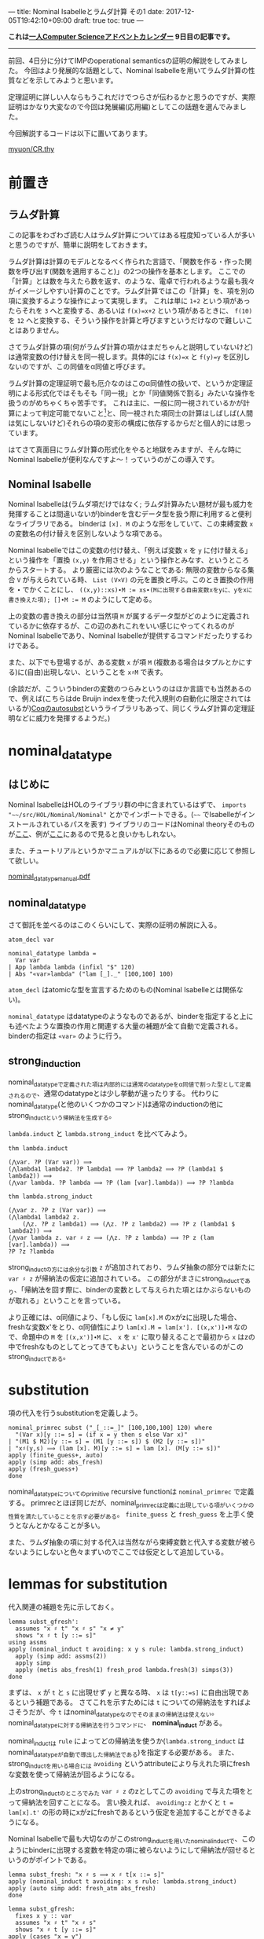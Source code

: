 ---
title: Nominal Isabelleとラムダ計算 その1
date: 2017-12-05T19:42:10+09:00
draft: true
toc: true
---

*これは[[https://qiita.com/advent-calendar/2017/myuon_myon_cs][一人Computer Scienceアドベントカレンダー]] 9日目の記事です。*

-----

前回、4日分に分けてIMPのoperational semanticsの証明の解説をしてみました。
今回はより発展的な話題として、Nominal Isabelleを用いてラムダ計算の性質などを示してみようと思います。

定理証明に詳しい人ならもうこれだけでつらさが伝わるかと思うのですが、実際証明はかなり大変なので今回は発展編(応用編)としてこの話題を選んでみました。

今回解説するコードは以下に置いてあります。

[[https://gist.github.com/myuon/6ac863426d27f5d4df3a4dea4112eb7d][myuon/CR.thy]]

* 前置き

** ラムダ計算

この記事をわざわざ読む人はラムダ計算についてはある程度知っている人が多いと思うのですが、簡単に説明をしておきます。

ラムダ計算は計算のモデルとなるべく作られた言語で、「関数を作る・作った関数を呼び出す(関数を適用すること)」の2つの操作を基本とします。
ここでの「計算」とは数を与えたら数を返す、のような、電卓で行われるような最も我々がイメージしやすい計算のことです。ラムダ計算ではこの「計算」を、項を別の項に変換するような操作によって実現します。
これは単に ~1+2~ という項があったらそれを ~3~ へと変換する、あるいは ~f(x)=x+2~ という項があるときに、 ~f(10)~ を ~12~ へと変換する、そういう操作を計算と呼びますというだけなので難しいことはありません。

さてラムダ計算の項(何がラムダ計算の項かはまだちゃんと説明していないけど)は通常変数の付け替えを同一視します。具体的には ~f(x)=x~ と ~f(y)=y~ を区別しないのですが、この同値をα同値と呼びます。

ラムダ計算の定理証明で最も厄介なのはこのα同値性の扱いで、というか定理証明による形式化ではそもそも「同一視」とか「同値関係で割る」みたいな操作を扱うのがめちゃくちゃ苦手です。
これは主に、一般に同一視されているかが計算によって判定可能でないこと[fn:1]と、同一視された項同士の計算はしばしば(人間は気にしないけど)それらの項の変形の構成に依存するからだと個人的には思っています。

はてさて真面目にラムダ計算の形式化をやると地獄をみますが、そんな時にNominal Isabelleが便利なんですよ〜！っていうのがこの導入です。

** Nominal Isabelle

Nominal Isabelleは(ラムダ項だけではなく; ラムダ計算みたい題材が最も威力を発揮することは間違いないが)binderを含むデータ型を扱う際に利用すると便利なライブラリである。
binderは ~[x]. M~ のような形をしていて、この束縛変数 ~x~ の変数名の付け替えを区別しないような項である。

Nominal Isabelleではこの変数の付け替え、「例えば変数 ~x~ を ~y~ に付け替える」という操作を「置換 ~(x,y)~ を作用させる」という操作とみなす、というところからスタートする。
より厳密には次のようなことである: 無限の変数からなる集合 ~V~ が与えられている時、 ~List (V×V)~ の元を置換と呼ぶ。このとき置換の作用を ~∙~ でかくことにし、 ~((x,y)::xs)∙M := xs∙(Mに出現する自由変数xをyに、yをxに書き換えた項); []∙M := M~ のようにして定める。

上の変数の書き換えの部分は当然項 ~M~ が属するデータ型がどのように定義されているかに依存するが、この辺のあれこれをいい感じにやってくれるのがNominal Isabelleであり、Nominal Isabelleが提供するコマンドだったりするわけである。

また、以下でも登場するが、ある変数 ~x~ が項 ~M~ (複数ある場合はタプルとかにする)に(自由)出現しない、ということを ~x♯M~ で表す。

(余談だが、こういうbinderの変数のつらみというのはほか言語でも当然あるので、例えば(こちらはde Bruijn indexを使った代入規則の自動化に限定されてはいるが)[[https://www.ps.uni-saarland.de/autosubst/][Coqのautosubst]]というライブラリもあって、同じくラムダ計算の定理証明などに威力を発揮するようだ。)

* nominal_datatype

** はじめに

Nominal IsabelleはHOLのライブラリ群の中に含まれているはずで、 =imports "~~/src/HOL/Nominal/Nominal"= とかでインポートできる。(=~~= でIsabelleがインストールされているパスを表す)
ライブラリのコードはNominal theoryそのものが[[https://isabelle.in.tum.de/dist/library/HOL/HOL-Nominal/index.html][ここ]]、例が[[https://isabelle.in.tum.de/dist/library/HOL/HOL-Nominal-Examples/index.html][ここ]]にあるので見ると良いかもしれない。

また、チュートリアルというかマニュアルが以下にあるので必要に応じて参照して欲しい。

[[https://nms.kcl.ac.uk/christian.urban/Nominal/manual/nominal_datatype_manual.pdf][nominal_datatype_manual.pdf]]

** nominal_datatype

さて御託を並べるのはこのくらいにして、実際の証明の解説に入る。

#+BEGIN_SRC text
  atom_decl var

  nominal_datatype lambda =
    Var var
  | App lambda lambda (infixl "$" 120)
  | Abs "«var»lambda" ("lam [_]._" [100,100] 100)
#+END_SRC

~atom_decl~ はatomicな型を宣言するためのもの(Nominal Isabelleとは関係ない)。

~nominal_datatype~ はdatatypeのようなものであるが、binderを指定すると上にも述べたような置換の作用と関連する大量の補題が全て自動で定義される。
binderの指定は ~«var»~ のように行う。

** strong_induction

nominal_datatypeで定義された項は内部的には通常のdatatypeをα同値で割った型として定義されるので、通常のdatatypeとは少し挙動が違ったりする。
代わりにnominal_datatype(と他のいくつかのコマンド)は通常のinductionの他にstrong_inductという帰納法を生成する。

~lambda.induct~ と ~lambda.strong_induct~ を比べてみよう。

#+BEGIN_SRC text
  thm lambda.induct

  (⋀var. ?P (Var var)) ⟹
  (⋀lambda1 lambda2. ?P lambda1 ⟹ ?P lambda2 ⟹ ?P (lambda1 $ lambda2)) ⟹
  (⋀var lambda. ?P lambda ⟹ ?P (lam [var].lambda)) ⟹ ?P ?lambda

  thm lambda.strong_induct

  (⋀var z. ?P z (Var var)) ⟹
  (⋀lambda1 lambda2 z.
      (⋀z. ?P z lambda1) ⟹ (⋀z. ?P z lambda2) ⟹ ?P z (lambda1 $ lambda2)) ⟹
  (⋀var lambda z. var ♯ z ⟹ (⋀z. ?P z lambda) ⟹ ?P z (lam [var].lambda)) ⟹
  ?P ?z ?lambda
#+END_SRC

strong_inductの方には余分な引数 ~z~ が追加されており、ラムダ抽象の部分では新たに ~var ♯ z~ が帰納法の仮定に追加されている。
この部分がまさにstrong_inductであり、「帰納法を回す際に、binderの変数として与えられた項とはかぶらないものが取れる」ということを言っている。

より正確には、α同値により、「もし仮に ~lam[x].M~ のxがzに出現した場合、freshな変数x'をとり、α同値性により ~lam[x].M = lam[x']. [(x,x')]∙M~ なので、命題中の ~M~ を ~[(x,x')]∙M~ に、 ~x~ を ~x'~ に取り替えることで最初から ~x~ はzの中でfreshなものとしてとってきてもよい」ということを含んでいるのがこのstrong_inductである。

* substitution

項の代入を行うsubstitutionを定義しよう。

#+BEGIN_SRC text
  nominal_primrec subst ("_[_::=_]" [100,100,100] 120) where
    "(Var x)[y ::= s] = (if x = y then s else Var x)"
  | "(M1 $ M2)[y ::= s] = (M1 [y ::= s]) $ (M2 [y ::= s])"
  | "x♯(y,s) ⟹ (lam [x]. M)[y ::= s] = lam [x]. (M[y ::= s])"
  apply (finite_guess+, auto)
  apply (simp add: abs_fresh)
  apply (fresh_guess+)
  done
#+END_SRC

nominal_datatypeについてのprimitive recursive functionは ~nominal_primrec~ で定義する。
primrecとほぼ同じだが、nominal_primrecは定義に出現している項がいくつかの性質を満たしていることを示す必要がある。 ~finite_guess~ と ~fresh_guess~ を上手く使うとなんとかなることが多い。

また、ラムダ抽象の項に対する代入は当然ながら束縛変数と代入する変数が被らないようにしないと色々まずいのでここでは仮定として追加している。


* lemmas for substitution

代入関連の補題を先に示しておく。

#+BEGIN_SRC text
  lemma subst_gfresh':
    assumes "x ♯ t" "x ♯ s" "x ≠ y"
    shows "x ♯ t [y ::= s]"
  using assms
  apply (nominal_induct t avoiding: x y s rule: lambda.strong_induct)
    apply (simp add: assms(2))
    apply simp
    apply (metis abs_fresh(1) fresh_prod lambda.fresh(3) simps(3))
  done
#+END_SRC

まずは、 ~x~ が ~t~ と ~s~ に出現せず ~y~ と異なる時、 ~x~ は ~t[y::=s]~ に自由出現であるという補題である。
さてこれを示すためには ~t~ についての帰納法をすればよさそうだが、今 ~t~ はnominal_datatypeなのでそのままの帰納法は使えない。nominal_datatypeに対する帰納法を行うコマンドに、 *nominal_induct* がある。

nominal_inductは ~rule~ によってどの帰納法を使うか(~lambda.strong_induct~ はnominal_datatypeが自動で導出した帰納法である)を指定する必要がある。
また、strong_inductを用いる場合には ~avoiding~ というattributeにより与えれた項にfreshな変数を使って帰納法が回るようになる。

上のstrong_inductのところでみた ~var ♯ z~ のzとしてこの ~avoiding~ で与えた項をとって帰納法を回すことになる。
言い換えれば、 ~avoiding:z~ とかくと ~t = lam[x].t'~ の形の時にxがzにfreshであるという仮定を追加することができるようになる。


Nominal Isabelleで最も大切なのがこのstrong_inductを用いたnominal_inductで、このようにbinderに出現する変数を特定の項に被らないようにして帰納法が回せるというのがポイントである。

#+BEGIN_SRC text
  lemma subst_fresh: "x ♯ s ⟹ x ♯ t[x ::= s]"
  apply (nominal_induct t avoiding: x s rule: lambda.strong_induct)
  apply (auto simp add: fresh_atm abs_fresh)
  done

  lemma subst_gfresh:
    fixes x y :: var
    assumes "x ♯ t" "x ♯ s"
    shows "x ♯ t [y ::= s]"
  apply (cases "x = y")
    using assms(2) subst_fresh apply blast
    using assms(1) assms(2) subst_gfresh' apply auto
  done

  lemma no_subst: "x ♯ t ⟹ t[x ::= s] = t"
  apply (nominal_induct t avoiding: x s rule: lambda.strong_induct)
    apply (simp add: fresh_atm)
    apply simp
    apply (simp add: abs_fresh(1) fresh_atm)
  done

  lemma substitution:
    assumes "x ≠ y" "x ♯ L"
    shows "M [x ::= N] [y ::= L] = M [y ::= L] [x ::= N [y ::= L]]"
  using assms 
  apply (nominal_induct M avoiding: x y N L rule: lambda.strong_induct)
    apply (simp add: no_subst)
    apply simp
    apply (simp add: fresh_atm subst_gfresh')
  done
#+END_SRC

あとの補題はさらっと見るだけにしよう。

どれも基本的な補題であるが、最後のsubstitution lemmaは割とよく使われる重要な性質である。
ステートメント自体は有名だが仮定にxとyが異なること、そしてxがLにfreshなことが必要であることに注意しよう。

* まとめ

Nominal Isabelleの説明をして補題を示したら長くなってしまったので一旦ここで分割する。
次回はbeta reductionとかの諸々の証明をします。


[fn:1] 逆に、計算によって判定可能な関係を含む項書換えについては計算機で扱いやすい形でよく使われていると思う

